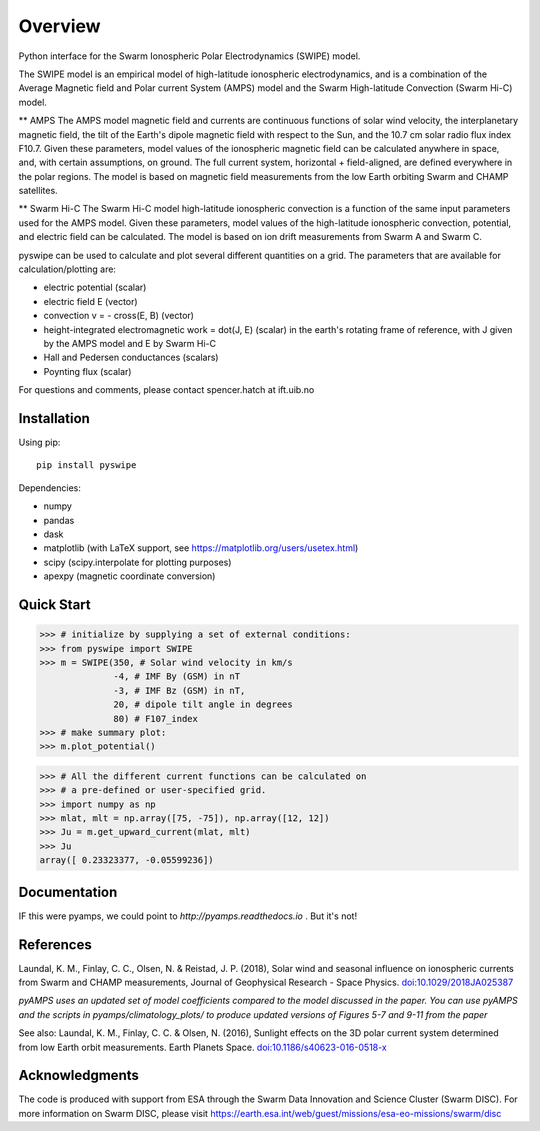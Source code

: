 Overview
========

Python interface for the Swarm Ionospheric Polar Electrodynamics (SWIPE) model.

The SWIPE model is an empirical model of high-latitude ionospheric electrodynamics, and is a combination of the Average Magnetic field and Polar current System (AMPS) model and the Swarm High-latitude Convection (Swarm Hi-C) model.

** AMPS
The AMPS model magnetic field and currents are continuous functions of solar wind velocity, the interplanetary magnetic field, the tilt of the Earth's dipole magnetic field with respect to the Sun, and the 10.7 cm solar radio flux index F10.7. Given these parameters, model values of the ionospheric magnetic field can be calculated anywhere in space, and, with certain assumptions, on ground. The full current system, horizontal + field-aligned, are defined everywhere in the polar regions. The model is based on magnetic field measurements from the low Earth orbiting Swarm and CHAMP satellites.

** Swarm Hi-C
The Swarm Hi-C model high-latitude ionospheric convection is a function of the same input parameters used for the AMPS model. Given these parameters, model values of the high-latitude ionospheric convection, potential, and electric field can be calculated. The model is based on ion drift measurements from Swarm A and Swarm C.

pyswipe can be used to calculate and plot several different quantities on a grid. The parameters that are available for calculation/plotting are:

- electric potential (scalar)
- electric field E (vector)
- convection v = - cross(E, B) (vector)
- height-integrated electromagnetic work = dot(J, E) (scalar) in the earth's rotating frame of reference, with J given by the AMPS model and E by Swarm Hi-C
- Hall and Pedersen conductances (scalars)
- Poynting flux (scalar)

For questions and comments, please contact spencer.hatch at ift.uib.no

Installation
------------

Using pip::

    pip install pyswipe


Dependencies:

- numpy
- pandas
- dask
- matplotlib (with LaTeX support, see https://matplotlib.org/users/usetex.html)
- scipy (scipy.interpolate for plotting purposes)
- apexpy (magnetic coordinate conversion)

Quick Start
-----------
.. code-block:: python

    >>> # initialize by supplying a set of external conditions:
    >>> from pyswipe import SWIPE
    >>> m = SWIPE(350, # Solar wind velocity in km/s 
                  -4, # IMF By (GSM) in nT
                  -3, # IMF Bz (GSM) in nT, 
                  20, # dipole tilt angle in degrees 
                  80) # F107_index
    >>> # make summary plot:
    >>> m.plot_potential()

.. image:: docs/static/example_plot.png
    :alt: Field-aligned (colour) and horizontal (pins) currents
    
.. code-block:: python

    >>> # All the different current functions can be calculated on
    >>> # a pre-defined or user-specified grid.
    >>> import numpy as np 
    >>> mlat, mlt = np.array([75, -75]), np.array([12, 12])
    >>> Ju = m.get_upward_current(mlat, mlt)
    >>> Ju
    array([ 0.23323377, -0.05599236])

Documentation
-------------
IF this were pyamps, we could point to `http://pyamps.readthedocs.io` . But it's not!

References
----------
Laundal, K. M., Finlay, C. C., Olsen, N. & Reistad, J. P. (2018), Solar wind and seasonal influence on ionospheric currents from Swarm and CHAMP measurements, Journal of Geophysical Research - Space Physics. `doi:10.1029/2018JA025387 <https://agupubs.onlinelibrary.wiley.com/doi/10.1029/2018JA025387>`_

*pyAMPS uses an updated set of model coefficients compared to the model discussed in the paper. You can use pyAMPS and the scripts in pyamps/climatology_plots/ to produce updated versions of Figures 5-7 and 9-11 from the paper*

See also:
Laundal, K. M., Finlay, C. C. & Olsen, N. (2016), Sunlight effects on the 3D polar current system determined from low Earth orbit measurements. Earth Planets Space. `doi:10.1186/s40623-016-0518-x <https://earth-planets-space.springeropen.com/articles/10.1186/s40623-016-0518-x>`_ 


Acknowledgments
---------------
The code is produced with support from ESA through the Swarm Data Innovation and Science Cluster (Swarm DISC). For more information on Swarm DISC, please visit https://earth.esa.int/web/guest/missions/esa-eo-missions/swarm/disc


